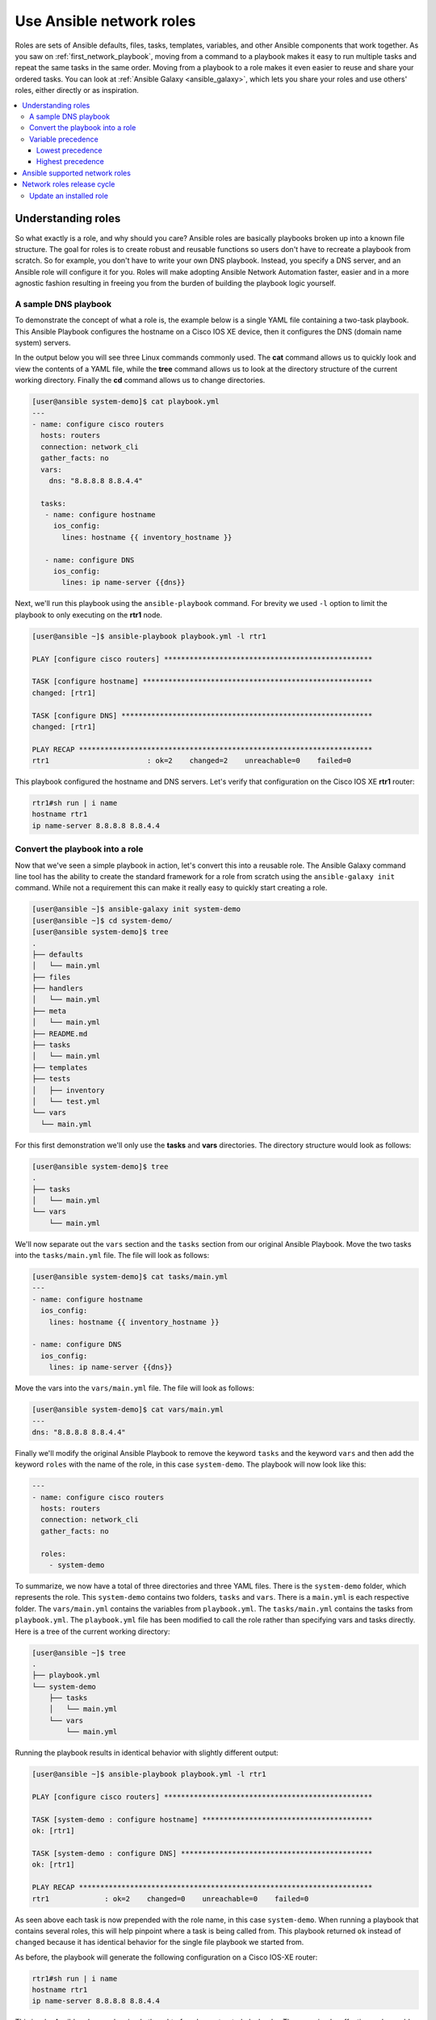 
.. _using_network_roles:

*************************
Use Ansible network roles
*************************

Roles are sets of Ansible defaults, files, tasks, templates, variables, and other Ansible components that work together. As you saw on :ref:`first_network_playbook`, moving from a command to a playbook makes it easy to run multiple tasks and repeat the same tasks in the same order. Moving from a playbook to a role makes it even easier to reuse and share your ordered tasks. You can look at :ref:`Ansible Galaxy <ansible_galaxy>`, which lets you share your roles and use others' roles, either directly or as inspiration.

.. contents::
   :local:

Understanding roles
===================

So what exactly is a role, and why should you care? Ansible roles are basically playbooks broken up into a known file structure.  The goal for roles is to create robust and reusable functions so users don't have to recreate a playbook from scratch.  So for example, you don't have to write your own DNS playbook. Instead, you specify a DNS server, and an Ansible role will configure it for you.  Roles will make adopting Ansible Network Automation faster, easier and in a more agnostic fashion resulting in freeing you from the burden of building the playbook logic yourself.

A sample DNS playbook
---------------------

To demonstrate the concept of what a role is, the example below is a single YAML file containing a two-task playbook.  This Ansible Playbook configures the hostname on a Cisco IOS XE device, then it configures the DNS (domain name system) servers.

In the output below you will see three Linux commands commonly used.  The **cat** command allows us to quickly look and view the contents of a YAML file, while the **tree** command allows us to look at the directory structure of the current working directory.  Finally the **cd** command allows us to change directories.

.. code-block:: bash

   [user@ansible system-demo]$ cat playbook.yml
   ---
   - name: configure cisco routers
     hosts: routers
     connection: network_cli
     gather_facts: no
     vars:
       dns: "8.8.8.8 8.8.4.4"

     tasks:
      - name: configure hostname
        ios_config:
          lines: hostname {{ inventory_hostname }}

      - name: configure DNS
        ios_config:
          lines: ip name-server {{dns}}

Next, we'll run this playbook using the ``ansible-playbook`` command.  For brevity we used ``-l`` option to limit the playbook to only executing on the **rtr1** node.

.. code-block:: bash

   [user@ansible ~]$ ansible-playbook playbook.yml -l rtr1

   PLAY [configure cisco routers] *************************************************

   TASK [configure hostname] ******************************************************
   changed: [rtr1]

   TASK [configure DNS] ***********************************************************
   changed: [rtr1]

   PLAY RECAP *********************************************************************
   rtr1                       : ok=2    changed=2    unreachable=0    failed=0


This playbook configured the hostname and DNS servers.  Let's verify that configuration on the Cisco IOS XE **rtr1** router:

.. code-block:: bash

   rtr1#sh run | i name
   hostname rtr1
   ip name-server 8.8.8.8 8.8.4.4

Convert the playbook into a role
---------------------------------

Now that we've seen a simple playbook in action, let's convert this into a reusable role. The Ansible Galaxy command line tool has the ability to create the standard framework for a role from scratch using the ``ansible-galaxy init`` command.  While not a requirement this can make it really easy to quickly start creating a role.

.. code-block:: bash

   [user@ansible ~]$ ansible-galaxy init system-demo
   [user@ansible ~]$ cd system-demo/
   [user@ansible system-demo]$ tree
   .
   ├── defaults
   │   └── main.yml
   ├── files
   ├── handlers
   │   └── main.yml
   ├── meta
   │   └── main.yml
   ├── README.md
   ├── tasks
   │   └── main.yml
   ├── templates
   ├── tests
   │   ├── inventory
   │   └── test.yml
   └── vars
     └── main.yml

For this first demonstration we'll only use the **tasks** and **vars** directories.  The directory structure would look as follows:

.. code-block:: bash

   [user@ansible system-demo]$ tree
   .
   ├── tasks
   │   └── main.yml
   └── vars
       └── main.yml

We'll now separate out the ``vars`` section and the ``tasks`` section from our original Ansible Playbook.  Move the two tasks into the ``tasks/main.yml`` file.  The file will look as follows:

.. code-block:: bash

   [user@ansible system-demo]$ cat tasks/main.yml
   ---
   - name: configure hostname
     ios_config:
       lines: hostname {{ inventory_hostname }}

   - name: configure DNS
     ios_config:
       lines: ip name-server {{dns}}

Move the vars into the ``vars/main.yml`` file.  The file will look as follows:

.. code-block:: bash

   [user@ansible system-demo]$ cat vars/main.yml
   ---
   dns: "8.8.8.8 8.8.4.4"

Finally we'll modify the original Ansible Playbook to remove the keyword ``tasks`` and the keyword ``vars`` and then add the keyword ``roles``  with the name of the role, in this case ``system-demo``.  The playbook will now look like this:

.. code-block:: bash

   ---
   - name: configure cisco routers
     hosts: routers
     connection: network_cli
     gather_facts: no

     roles:
       - system-demo

To summarize, we now have a total of three directories and three YAML files.  There is the ``system-demo`` folder, which represents the role.  This ``system-demo`` contains two folders, ``tasks`` and ``vars``.  There is a ``main.yml`` is each respective folder.  The ``vars/main.yml`` contains the variables from ``playbook.yml``.  The ``tasks/main.yml`` contains the tasks from ``playbook.yml``.  The ``playbook.yml`` file has been modified to call the role rather than specifying vars and tasks directly.  Here is a tree of the current working directory:

.. code-block:: bash

   [user@ansible ~]$ tree
   .
   ├── playbook.yml
   └── system-demo
       ├── tasks
       │   └── main.yml
       └── vars
           └── main.yml

Running the playbook results in identical behavior with slightly different output:

.. code-block:: bash

   [user@ansible ~]$ ansible-playbook playbook.yml -l rtr1

   PLAY [configure cisco routers] *************************************************

   TASK [system-demo : configure hostname] ****************************************
   ok: [rtr1]

   TASK [system-demo : configure DNS] *********************************************
   ok: [rtr1]

   PLAY RECAP *********************************************************************
   rtr1             : ok=2    changed=0    unreachable=0    failed=0

As seen above each task is now prepended with the role name, in this case ``system-demo``.  When running a playbook that contains several roles, this will help pinpoint where a task is being called from.  This playbook returned ``ok`` instead of ``changed`` because it has identical behavior for the single file playbook we started from.

As before, the playbook will generate the following configuration on a Cisco IOS-XE router:

.. code-block:: bash

   rtr1#sh run | i name
   hostname rtr1
   ip name-server 8.8.8.8 8.8.4.4


This is why Ansible roles can be simply thought of as deconstructed playbooks. They are simple, effective and reusable.  Now another user can simply include the ``system-demo`` role instead of having to create a custom "hard coded" playbook.

Variable precedence
-------------------

Hey hold on!  What if you want to change the DNS servers.  Are you expected to change the ``vars/main.yml`` within the role structure?  Absolutely not. Ansible has many places where you can specify variables for a given play. See :ref:`playbooks_variables` for details on variables and precedence. There are actually 21 places to put variables.  While this list can seem overwhelming at first glance, the vast majority of use cases only involve knowing the spot for variables of least precedence and how to pass variables with most precedence.

Lowest precedence
^^^^^^^^^^^^^^^^^

The lowest precedence is the ``defaults`` directory within a role.  This means all the other 20 locations you could potentially specify the variable will all take higher precedence than ``defaults``, no matter what.  To immediately give the vars from the ``system-demo`` role the least precedence, rename the ``vars`` directory to ``defaults``.

.. code-block:: bash

   [user@ansible system-demo]$ mv vars defaults
   [user@ansible system-demo]$ tree
   .
   ├── defaults
   │   └── main.yml
   ├── tasks
   │   └── main.yml

Add a new ``vars`` section to the playbook to override the default behavior (where the variable ``dns`` is set to 8.8.8.8 and 8.8.4.4).  For this demonstration, let's set ``dns`` to 1.1.1.1:

.. code-block:: bash

   [user@ansible ~]$ cat playbook.yml
   ---
   - name: configure cisco routers
     hosts: routers
     connection: network_cli
     gather_facts: no
     vars:
       dns: 1.1.1.1
     roles:
       - system-demo

We'll run this updated playbook on **rtr2**:

.. code-block:: bash

   [user@ansible ~]$ ansible-playbook playbook.yml -l rtr2

The configuration on the **rtr2** Cisco router will look as follows:

.. code-block:: bash

   rtr2#sh run | i name-server
   ip name-server 1.1.1.1

The variable configured in the playbook now has precedence over the ``defaults`` directory.  In fact, any other spot we configure variables would win over the values in the ``defaults`` directory.

Highest precedence
^^^^^^^^^^^^^^^^^^

Specifying variables in the ``defaults`` directory within a role will always take the lowest precedence, while specifying ``vars`` as extra vars with the ``-e`` or ``--extra-vars=`` will always take the highest precedence, no matter what.  Re-running the playbook with the ``-e`` option overrides both the ``defaults`` directory (8.8.4.4 and 8.8.8.8) as well as the newly created ``vars`` within the playbook that contains the 1.1.1.1 dns server.

.. code-block:: bash

   [user@ansible ~]$ ansible-playbook playbook.yml -e "dns=192.168.1.1" -l rtr3

The result on the Cisco IOS XE router will only contain the highest precedence setting of 192.168.1.1:

.. code-block:: bash

   rtr3#sh run | i name-server
   ip name-server 192.168.1.1

How is this useful?  Why should you care?  Extra vars are commonly used by network operators to override defaults.  A powerful example of this is with Red Hat Ansible Tower and the Survey feature.  It is possible through the web UI to prompt a network operator to fill out parameters with a Web form.  This can be really simple for non-technical playbook writers to execute a playbook using their Web browser. See `Ansible Tower Job Template Surveys <https://docs.ansible.com/ansible-tower/latest/html/userguide/workflow_templates.html#surveys>`_ for more details.


Ansible supported network roles
===============================

The Ansible Network team develops and supports a set of `network-related roles <https://galaxy.ansible.com/ansible-network>`_ on Ansible Galaxy. You can use these roles to jump start your network automation efforts. These roles are updated approximately every two weeks to give you access to the latest Ansible networking content.

These roles come in the following categories:

* **User roles** - User roles focus on tasks, such as managing your configuration. Use these roles, such as `config_manager <https://galaxy.ansible.com/ansible-network/config_manager>`_ and `cloud_vpn <https://galaxy.ansible.com/ansible-network/cloud_vpn>`_, directly in your playbooks. These roles are platform/provider agnostic, allowing you to use the same roles and playbooks across different network platforms or cloud providers.
* **Platform provider roles** - Provider roles translate between the user roles and the various network OSs, each of which has a different API. Each provider role accepts input from a supported user role and translates it for a specific network OS. Network user roles depend on these provider roles to implement their functions. For example, the `config_manager <https://galaxy.ansible.com/ansible-network/config_manager>`_ user role  uses the  `cisco_ios <https://galaxy.ansible.com/ansible-network/cisco_ios>`_ provider role to implement tasks on Cisco IOS network devices.
* **Cloud provider and provisioner roles** - Similarly, cloud user roles depend on cloud provider and provisioner roles to implement cloud functions for specific cloud providers. For example, the `cloud_vpn <https://galaxy.ansible.com/ansible-network/cloud_vpn>`_ role depends on the `aws <https://galaxy.ansible.com/ansible-network/aws>`_ provider role to communicate with AWS.


You need to install at least one platform provider role for your network user roles, and set ``ansible_network_provider`` to that provider (for example, ``ansible_network_provider: ansible-network.cisco_ios``). Ansible Galaxy automatically installs any other dependencies listed in the role details on Ansible Galaxy.

For example, to use the ``config_manager`` role with Cisco IOS devices, you would use the following commands:

.. code-block:: bash

   [user@ansible]$ ansible-galaxy install ansible-network.cisco_ios
   [user@ansible]$ ansible-galaxy install ansible-network.config_manager

Roles are fully documented with examples in Ansible Galaxy on the **Read Me** tab for each role.

Network roles release cycle
===========================

The Ansible network team releases updates and new roles every two weeks. The role details on Ansible Galaxy lists the role versions available, and you can look in the GitHub repository to find the changelog file (for example,  the ``cisco_ios`` `CHANGELOG.rst <https://github.com/ansible-network/cisco_ios/blob/devel/CHANGELOG.rst>`_ ) that lists what has changed in each version of the role.

The Ansible Galaxy role version has two components:

* Major release number - (for example, 2.6) which shows the Ansible engine version this role supports.
* Minor release number (for example .1) which denotes the role release cycle and does not reflect the Ansible engine minor release version.

Update an installed role
------------------------

The Ansible Galaxy page for a role lists all available versions. To update a locally installed role to a new or different version, use the ``ansible-galaxy install`` command with the version and ``--force`` option. You will also need to manually update any dependent roles to match this version:

.. code-block:: bash

  [user@ansible]$ ansible-galaxy install ansible-network.network_engine,v2.7.0 --force
  [user@ansible]$ ansible-galaxy install ansible-network.cisco_ios,v2.7.0 --force

.. seealso::

       `Ansible Galaxy documentation <https://galaxy.ansible.com/docs/>`_
           Ansible Galaxy user guide
       `Ansible supported network roles <https://galaxy.ansible.com/ansible-network>`_
           List of Ansible-supported network and cloud roles on Ansible Galaxy
